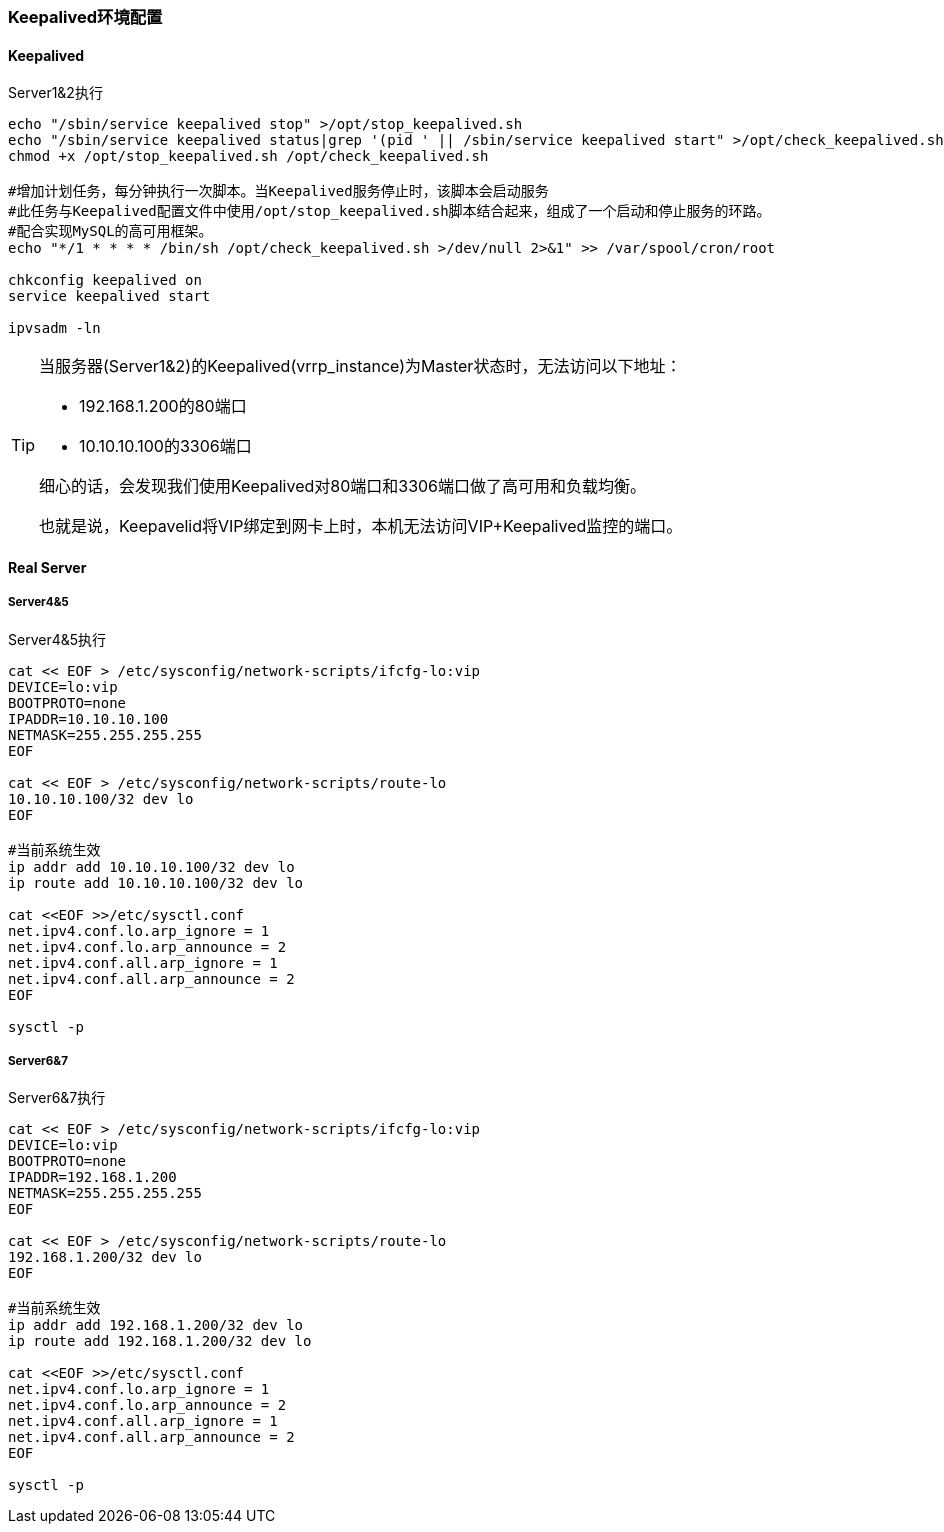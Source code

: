 === Keepalived环境配置

==== Keepalived

[source, bash]
.Server1&2执行
----
echo "/sbin/service keepalived stop" >/opt/stop_keepalived.sh
echo "/sbin/service keepalived status|grep '(pid ' || /sbin/service keepalived start" >/opt/check_keepalived.sh
chmod +x /opt/stop_keepalived.sh /opt/check_keepalived.sh

#增加计划任务，每分钟执行一次脚本。当Keepalived服务停止时，该脚本会启动服务
#此任务与Keepalived配置文件中使用/opt/stop_keepalived.sh脚本结合起来，组成了一个启动和停止服务的环路。
#配合实现MySQL的高可用框架。
echo "*/1 * * * * /bin/sh /opt/check_keepalived.sh >/dev/null 2>&1" >> /var/spool/cron/root

chkconfig keepalived on
service keepalived start

ipvsadm -ln
----


[TIP]
====
当服务器(Server1&2)的Keepalived(vrrp_instance)为Master状态时，无法访问以下地址：

* 192.168.1.200的80端口
* 10.10.10.100的3306端口

细心的话，会发现我们使用Keepalived对80端口和3306端口做了高可用和负载均衡。

也就是说，Keepavelid将VIP绑定到网卡上时，本机无法访问VIP+Keepalived监控的端口。
====


==== Real Server

===== Server4&5

[source, bash]
.Server4&5执行
----
cat << EOF > /etc/sysconfig/network-scripts/ifcfg-lo:vip
DEVICE=lo:vip
BOOTPROTO=none
IPADDR=10.10.10.100
NETMASK=255.255.255.255
EOF

cat << EOF > /etc/sysconfig/network-scripts/route-lo
10.10.10.100/32 dev lo
EOF

#当前系统生效
ip addr add 10.10.10.100/32 dev lo
ip route add 10.10.10.100/32 dev lo

cat <<EOF >>/etc/sysctl.conf
net.ipv4.conf.lo.arp_ignore = 1
net.ipv4.conf.lo.arp_announce = 2
net.ipv4.conf.all.arp_ignore = 1
net.ipv4.conf.all.arp_announce = 2
EOF

sysctl -p
----

===== Server6&7

[source, bash]
.Server6&7执行
----
cat << EOF > /etc/sysconfig/network-scripts/ifcfg-lo:vip
DEVICE=lo:vip
BOOTPROTO=none
IPADDR=192.168.1.200
NETMASK=255.255.255.255
EOF

cat << EOF > /etc/sysconfig/network-scripts/route-lo
192.168.1.200/32 dev lo
EOF

#当前系统生效
ip addr add 192.168.1.200/32 dev lo
ip route add 192.168.1.200/32 dev lo

cat <<EOF >>/etc/sysctl.conf
net.ipv4.conf.lo.arp_ignore = 1
net.ipv4.conf.lo.arp_announce = 2
net.ipv4.conf.all.arp_ignore = 1
net.ipv4.conf.all.arp_announce = 2
EOF

sysctl -p
----
